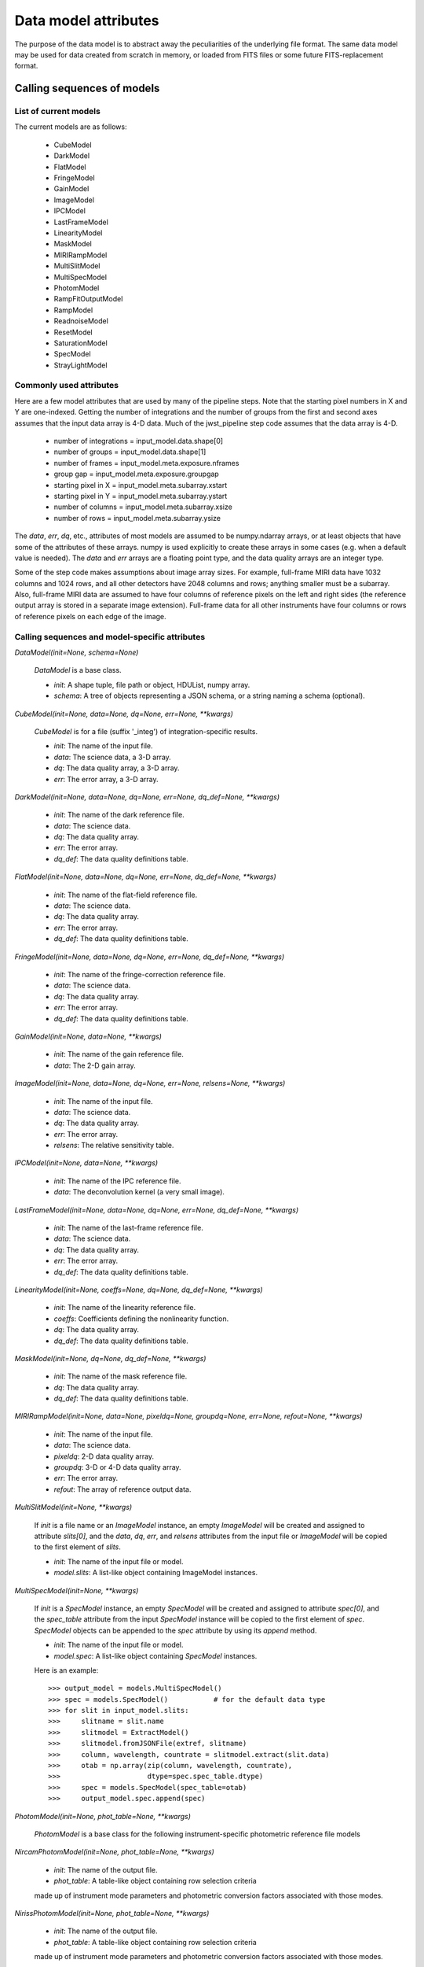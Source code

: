 Data model attributes
`````````````````````

The purpose of the data model is to abstract away the peculiarities of
the underlying file format.  The same data model may be used for data
created from scratch in memory, or loaded from FITS files or some
future FITS-replacement format.

Calling sequences of models
===========================

List of current models
----------------------

The current models are as follows:

    - CubeModel
    - DarkModel
    - FlatModel
    - FringeModel
    - GainModel
    - ImageModel
    - IPCModel
    - LastFrameModel
    - LinearityModel
    - MaskModel
    - MIRIRampModel
    - MultiSlitModel
    - MultiSpecModel
    - PhotomModel
    - RampFitOutputModel
    - RampModel
    - ReadnoiseModel
    - ResetModel
    - SaturationModel
    - SpecModel
    - StrayLightModel

Commonly used attributes
------------------------

Here are a few model attributes that are used by many of the pipeline
steps.  Note that the starting pixel numbers in X and Y are one-indexed.
Getting the number of integrations and the number of groups from the
first and second axes assumes that the input data array is 4-D data.
Much of the jwst_pipeline step code assumes that the data array is 4-D.

    - number of integrations = input_model.data.shape[0]
    - number of groups = input_model.data.shape[1]
    - number of frames = input_model.meta.exposure.nframes
    - group gap = input_model.meta.exposure.groupgap
    - starting pixel in X = input_model.meta.subarray.xstart
    - starting pixel in Y = input_model.meta.subarray.ystart
    - number of columns = input_model.meta.subarray.xsize
    - number of rows = input_model.meta.subarray.ysize

The `data`, `err`, `dq`, etc., attributes of most models are assumed to be
numpy.ndarray arrays, or at least objects that have some of the attributes
of these arrays.  numpy is used explicitly to create these arrays in some
cases (e.g. when a default value is needed).  The `data` and `err` arrays
are a floating point type, and the data quality arrays are an integer type.

Some of the step code makes assumptions about image array sizes.  For
example, full-frame MIRI data have 1032 columns and 1024 rows, and all
other detectors have 2048 columns and rows; anything smaller must be a
subarray.  Also, full-frame MIRI data are assumed to have four columns of
reference pixels on the left and right sides (the reference output array
is stored in a separate image extension).  Full-frame data for all other
instruments have four columns or rows of reference pixels on each edge
of the image.

Calling sequences and model-specific attributes
-----------------------------------------------

`DataModel(init=None, schema=None)`

    `DataModel` is a base class.

    - `init`: A shape tuple, file path or object, HDUList, numpy array.
    - `schema`: A tree of objects representing a JSON schema, or a string
      naming a schema (optional).

`CubeModel(init=None, data=None, dq=None, err=None, **kwargs)`

    `CubeModel` is for a file (suffix '_integ') of integration-specific
    results.

    - `init`: The name of the input file.
    - `data`: The science data, a 3-D array.
    - `dq`: The data quality array, a 3-D array.
    - `err`: The error array, a 3-D array.

`DarkModel(init=None, data=None, dq=None, err=None, dq_def=None, **kwargs)`

    - `init`: The name of the dark reference file.
    - `data`: The science data.
    - `dq`: The data quality array.
    - `err`: The error array.
    - `dq_def`: The data quality definitions table.

`FlatModel(init=None, data=None, dq=None, err=None, dq_def=None, **kwargs)`

    - `init`: The name of the flat-field reference file.
    - `data`: The science data.
    - `dq`: The data quality array.
    - `err`: The error array.
    - `dq_def`: The data quality definitions table.

`FringeModel(init=None, data=None, dq=None, err=None, dq_def=None, **kwargs)`

    - `init`: The name of the fringe-correction reference file.
    - `data`: The science data.
    - `dq`: The data quality array.
    - `err`: The error array.
    - `dq_def`: The data quality definitions table.

`GainModel(init=None, data=None, **kwargs)`

    - `init`: The name of the gain reference file.
    - `data`: The 2-D gain array.

`ImageModel(init=None, data=None, dq=None, err=None, relsens=None, **kwargs)`

    - `init`: The name of the input file.
    - `data`: The science data.
    - `dq`: The data quality array.
    - `err`: The error array.
    - `relsens`: The relative sensitivity table.

`IPCModel(init=None, data=None, **kwargs)`

    - `init`: The name of the IPC reference file.
    - `data`: The deconvolution kernel (a very small image).

`LastFrameModel(init=None, data=None, dq=None, err=None, dq_def=None, **kwargs)`

    - `init`: The name of the last-frame reference file.
    - `data`: The science data.
    - `dq`: The data quality array.
    - `err`: The error array.
    - `dq_def`: The data quality definitions table.

`LinearityModel(init=None, coeffs=None, dq=None, dq_def=None, **kwargs)`

    - `init`: The name of the linearity reference file.
    - `coeffs`: Coefficients defining the nonlinearity function.
    - `dq`: The data quality array.
    - `dq_def`: The data quality definitions table.

`MaskModel(init=None, dq=None, dq_def=None, **kwargs)`

    - `init`: The name of the mask reference file.
    - `dq`: The data quality array.
    - `dq_def`: The data quality definitions table.

`MIRIRampModel(init=None, data=None, pixeldq=None, groupdq=None, err=None, refout=None, **kwargs)`

    - `init`: The name of the input file.
    - `data`: The science data.
    - `pixeldq`: 2-D data quality array.
    - `groupdq`: 3-D or 4-D data quality array.
    - `err`: The error array.
    - `refout`: The array of reference output data.

`MultiSlitModel(init=None, **kwargs)`

    If `init` is a file name or an `ImageModel` instance, an empty
    `ImageModel` will be created and assigned to attribute `slits[0]`,
    and the `data`, `dq`, `err`, and `relsens` attributes from the
    input file or `ImageModel` will be copied to the first element of
    `slits`.

    - `init`: The name of the input file or model.
    - `model.slits`: A list-like object containing ImageModel instances.

`MultiSpecModel(init=None, **kwargs)`

    If `init` is a `SpecModel` instance, an empty `SpecModel` will be
    created and assigned to attribute `spec[0]`, and the `spec_table`
    attribute from the input `SpecModel` instance will be copied to the
    first element of `spec`.  `SpecModel` objects can be appended to the
    `spec` attribute by using its `append` method.

    - `init`: The name of the input file or model.
    - `model.spec`: A list-like object containing `SpecModel` instances.

    Here is an example::

    >>> output_model = models.MultiSpecModel()
    >>> spec = models.SpecModel()           # for the default data type
    >>> for slit in input_model.slits:
    >>>     slitname = slit.name
    >>>     slitmodel = ExtractModel()
    >>>     slitmodel.fromJSONFile(extref, slitname)
    >>>     column, wavelength, countrate = slitmodel.extract(slit.data)
    >>>     otab = np.array(zip(column, wavelength, countrate),
    >>>                     dtype=spec.spec_table.dtype)
    >>>     spec = models.SpecModel(spec_table=otab)
    >>>     output_model.spec.append(spec)

`PhotomModel(init=None, phot_table=None, **kwargs)`

    `PhotomModel` is a base class for the following instrument-specific 
    photometric reference file models

`NircamPhotomModel(init=None, phot_table=None, **kwargs)`

    - `init`: The name of the output file.
    - `phot_table`: A table-like object containing row selection criteria
    made up of instrument mode parameters and photometric conversion factors
    associated with those modes.

`NirissPhotomModel(init=None, phot_table=None, **kwargs)`

    - `init`: The name of the output file.
    - `phot_table`: A table-like object containing row selection criteria
    made up of instrument mode parameters and photometric conversion factors
    associated with those modes.

`NirspecPhotomModel(init=None, phot_table=None, **kwargs)`

    - `init`: The name of the output file.
    - `phot_table`: A table-like object containing row selection criteria
    made up of instrument mode parameters and photometric conversion factors
    associated with those modes.

`MiriImgPhotomModel(init=None, phot_table=None, **kwargs)`

    - `init`: The name of the output file.
    - `phot_table`: A table-like object containing row selection criteria
    made up of instrument mode parameters and photometric conversion factors
    associated with those modes.

`MiriMrsPhotomModel(init=None, phot_table=None, **kwargs)`

    - `init`: The name of the output file.
    - `phot_table`: A table-like object containing row selection criteria
    made up of instrument mode parameters and photometric conversion factors
    associated with those modes.

`RampFitOutputModel(init=None, slope=None, sigslope=None, yint=None, sigyint=None, pedestal=None, weights=None, crmag=None, **kwargs)`

    `RampFitOutputModel` is the model for an optional output file giving
    information about the ramp fit.
    `n_int` is the number of integrations, `max_seg` is the maximum
    number of segments that were fit, `nreads` is the number of reads in
    an integration, and `ny` and `nx` are the height and width of the
    image.

    - `init`: The name of the output file.
    - `slope`: Array of shape (n_int, max_seg, ny, nx).
    - `sigslope`: Array of shape (n_int, max_seg, ny, nx).
    - `yint`: Array of shape (n_int, max_seg, ny, nx).
    - `sigyint`: Array of shape (n_int, max_seg, ny, nx).
    - `pedestal`: Array of shape (n_int, ny, nx).
    - `weights`: Array of shape (n_int, max_seg, ny, nx).
    - `crmag`: Array of shape (n_int, nreads, ny, nx).

`RampModel(init=None, data=None, pixeldq=None, groupdq=None, err=None, **kwargs)`

    - `init`: The name of the input file.
    - `data`: The science data.
    - `pixeldq`: 2-D data quality array.
    - `groupdq`: 3-D or 4-D data quality array.
    - `err`: The error array.

`ReadnoiseModel(init=None, data=None, **kwargs)`

    - `init`: The name of the readnoise reference file.
    - `data`: Read noise for all pixels (2-D array).

`ResetModel(init=None, data=None, dq=None, err=None, dq_def=None, **kwargs)`

    - `init`: The name of the reset reference file.
    - `data`: The science data.
    - `dq`: The data quality array.
    - `err`: The error array.
    - `dq_def`: The data quality definitions table.

`SaturationModel(init=None, data=None, dq=None, dq_def=None, **kwargs)`

    - `init`: The name of the saturation reference file.
    - `data`: A 2-D saturation thresholds array.
    - `dq`: The data quality array.
    - `dq_def`: The data quality definitions table.

`SpecModel(init=None, spec_table=None, **kwargs)`

    - `init`: The name of the input file.
    - `spec_table`: An array with three columns: pixel number, wavelength,
      and count rate.

`StrayLightModel(init=None, data=None, **kwargs)`

    - `init`: The name of the input file.
    - `data`: A 2-D straylight mask array.

Base class methods
==================

`model.copy()`

    Returns a deep copy of this model.

`model.get_primary_array_name()`

    Returns a string giving the name (e.g. 'data' or 'dq') of the primary
    array for this model.

`model.on_save(path)`

    This is a hook that is called just before saving the file.
    It can be used, for example, to update values in the metadata
    that are based on the content of the data.

    - `path`: The path to the file that we're about to save to.

`model.save(path, *args, **kwargs)`

    Currently just saves to a FITS file.

    - `path`: The path to the file that we're about to save to.

`ModelClassName.from_fits(path, *args, **kwargs)`

    Load a model from a FITS file.

    - `path`: The path to the file that is to be read.

    Returns an instance of the class ModelClassName (use an actual model
    name), loaded from the file specified as `path`.

`model.to_fits(init, *args, **kwargs)`

    Write the model to a FITS file.  Any additional arguments are passed
    along to the `writeto` convenience function in `astropy.io.fits`.

    - `init`: File path or file object for the output FITS file.

`ModelClassName.from_json(init, schema=None)`

    Load the metadata for a model from a JSON file.

    - `init`: File path or file object for a JSON file.
    - `schema`: Schema tree.

    Returns an instance of the class ModelClassName (use an actual model
    name), loaded from a JSON file.  Note that arrays cannot be loaded
    from or saved to JSON.

`model.to_json(init)`

    Write the model to a JSON file.  Note that arrays cannot be
    loaded from or saved to a JSON file.

    - `init`: File path or file object for a JSON file.

`model.to_yaml(path)`

    Write the model to a YAML file.

    - `path`: File path or file object for a YAML file.

`model.extend_schema(new_schema)`

    Extend the model's schema using the given schema, by combining it in
    an "allOf" array.

    - `new_schema`: Schema tree.

`model.add_schema_entry(position, new_schema)`

    Extend the model's schema by placing `new_schema` at
    the given dot-separated position in the tree.

    - `position`: str
    - `new_schema`: Schema tree.

`model.find_fits_keyword(keyword, return_result=False)`

    - `keyword`: A FITS keyword name (case sensitive).
    - `return_result`: If `False` (default) print result to stdout.  If
      `True`, return the result as a list.

    If `return_result` is `True`, returns a list of the
    locations in the schema where this FITS keyword is used.  Each
    element is a dot-separated path.

`model.search_schema(substring, return_result=False, verbose=False)`

    - `substring`: The substring to search for.
    - `return_result`: If `False` (default) print result to stdout.  If
      `True`, return the result as a list.
    - `verbose`: If `False` (default) display a one-line description of
      each match.  If `True`, display the complete description
      of each match.

    If `return_result` is `True`, returns a list of tuples of the form
    (*location*, *description*)

`model.get_item_as_json_value(key)`

    Equivalent to __getitem__, except returns the value as a JSON basic
    type, rather than an arbitrary Python type.

    - `key`: str

`model.iteritems(include_arrays=False, primary_only=False)`

    Iterate over all of the schema items in a flat way.  Each element
    is a pair (`key`, `value`).  Each `key` is a dot-separated name.  For
    example, the schema element `meta.observation.date` will end up in
    the result as::

    ( "meta.observation.date": "2012-04-22" )

    - `include_arrays`: When `True`, include numpy arrays in the result.
    - `primary_only`: When `True`, only return values from the PRIMARY
      FITS HDU.

`model.items(include_arrays=False, primary_only=False)`

    - `include_arrays`: When `True`, include numpy arrays in the result.
    - `primary_only`: When `True`, only return values from the PRIMARY
      FITS HDU.

    Returns a list of all the schema items as (`key`, `value`) pairs.

`model.iterkeys(self, include_arrays=False, primary_only=False)`

    Iterate over all of the schema keys in a flat way.  Each result of
    the iterator is a `key`.  Each `key` is a dot-separated name, such as
    `meta.observation.date`.

    - `include_arrays`:  When `True`, include keys that point to numpy
      arrays in the result.
    - `primary_only`: When `True`, only return values from the PRIMARY
      FITS HDU.

`model.keys(include_arrays=False, primary_only=False)`

    - `include_arrays`: When `True`, include keys that point to numpy
      arrays in the result.
    - `primary_only`: When `True`, only return values from the PRIMARY
      FITS HDU.

    Returns a list of all the schema keys.

`model.itervalues(include_arrays=False, primary_only=False)`

    Iterate over all the schema values in a flat way.

    - `include_arrays`: When `True`, include numpy arrays in the result.
    - `primary_only`: When `True`, only return values from the PRIMARY
      FITS HDU.

`model.values(include_arrays=False, primary_only=False)`

    - `include_arrays`: When `True`, include numpy arrays in the result.
    - `primary_only`: When `True`, only return values from the PRIMARY
      FITS HDU.

    Returns a list of all the schema values.

`model.update(d, include_arrays=False, primary_only=False)`

    Update this model with the metadata elements from another model.

    - `d`: model or dictionary-like object.
      The model to copy the metadata elements from.  If dictionary-like,
      it must have an `items` method that returns (key, value) pairs,
      where the keys are dot-separated paths to metadata elements.
    - `include_arrays`: When `True`, update numpy array elements.
    - `primary_only`: When `True`, only transfer values from the PRIMARY
      FITS HDU.

`model.to_flat_dict(include_arrays=False)`

    - `include_arrays`: When `True`, update numpy arrays in the
      dictionary.

    Returns a dictionary of all of the schema items as a flat dictionary.
    Each dictionary key is a dot-separated name.  For example, the schema
    element `meta.observation.date` will end up in the dictionary as::

        { "meta.observation.date": "2012-04-22T03:22:05.432" }

`model.schema`

    Returns the `_schema` attribute.

`model.shape`

    Returns the `_shape` attribute.

`value = model.<attribute>`

    Returns the value of an attribute of the model.

`model.<attribute> = value`

    Set an attribute of the model to the specified value.

`model.history`

    Returns the `_storage.history` attribute.

`model.history(value)`

    Assign `value` to the _storage.history attribute.

`model.get_fileext()`

    Returns the filename extension (currently "fits").

Methods in base class HasFitsWcs
--------------------------------

`wcs.get_fits_wcs(hdu_name='PRIMARY', key=' ')`

    Get a WCS object (either `astropy.wcs.WCS` or `pywcs.WCS`) created
    from the FITS WCS information in the model.

    - `hdu_name`: The name of the HDU to get the WCS from.  This must
      use named HDU's, not numerical order HDUs.  To get the primary
      HDU, pass ``'PRIMARY'`` (default).
    - `key`: The name of a particular WCS transform to use.  This may
      be either ``' '`` or ``'A'``-``'Z'`` and corresponds to
      the ``"a"`` part of the ``CTYPEia`` cards.  *key* may only
      be provided if *hdu_name* is also provided.

`wcs.set_fits_wcs(wcs, hdu_name='PRIMARY')`

    Set the FITS WCS information on the model using the given
    `astropy.wcs.WCS` or `pywcs.WCS` object.
    Note that the "key" of the WCS is stored in the WCS object
    itself, so it cannot be set as a parameter to this method.

    - `wcs`: The object containing FITS WCS information.
    - `hdu_name`: The name of the HDU to set the WCS from.  This must
      use named HDU's, not numerical order HDUs.  To set the primary
      HDU, pass ``'PRIMARY'`` (default).
